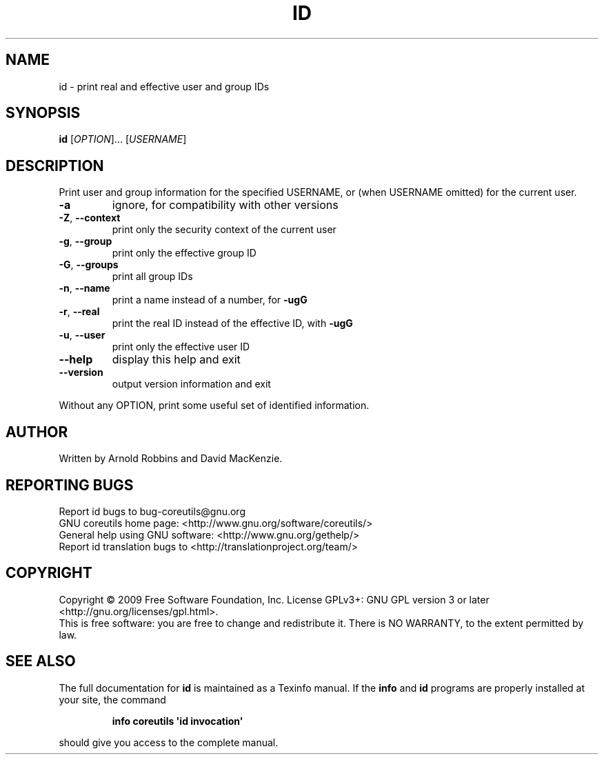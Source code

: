 .\" DO NOT MODIFY THIS FILE!  It was generated by help2man 1.35.
.TH ID "1" "December 2009" "GNU coreutils 8.2" "User Commands"
.SH NAME
id \- print real and effective user and group IDs
.SH SYNOPSIS
.B id
[\fIOPTION\fR]... [\fIUSERNAME\fR]
.SH DESCRIPTION
.\" Add any additional description here
.PP
Print user and group information for the specified USERNAME,
or (when USERNAME omitted) for the current user.
.TP
\fB\-a\fR
ignore, for compatibility with other versions
.TP
\fB\-Z\fR, \fB\-\-context\fR
print only the security context of the current user
.TP
\fB\-g\fR, \fB\-\-group\fR
print only the effective group ID
.TP
\fB\-G\fR, \fB\-\-groups\fR
print all group IDs
.TP
\fB\-n\fR, \fB\-\-name\fR
print a name instead of a number, for \fB\-ugG\fR
.TP
\fB\-r\fR, \fB\-\-real\fR
print the real ID instead of the effective ID, with \fB\-ugG\fR
.TP
\fB\-u\fR, \fB\-\-user\fR
print only the effective user ID
.TP
\fB\-\-help\fR
display this help and exit
.TP
\fB\-\-version\fR
output version information and exit
.PP
Without any OPTION, print some useful set of identified information.
.SH AUTHOR
Written by Arnold Robbins and David MacKenzie.
.SH "REPORTING BUGS"
Report id bugs to bug\-coreutils@gnu.org
.br
GNU coreutils home page: <http://www.gnu.org/software/coreutils/>
.br
General help using GNU software: <http://www.gnu.org/gethelp/>
.br
Report id translation bugs to <http://translationproject.org/team/>
.SH COPYRIGHT
Copyright \(co 2009 Free Software Foundation, Inc.
License GPLv3+: GNU GPL version 3 or later <http://gnu.org/licenses/gpl.html>.
.br
This is free software: you are free to change and redistribute it.
There is NO WARRANTY, to the extent permitted by law.
.SH "SEE ALSO"
The full documentation for
.B id
is maintained as a Texinfo manual.  If the
.B info
and
.B id
programs are properly installed at your site, the command
.IP
.B info coreutils \(aqid invocation\(aq
.PP
should give you access to the complete manual.
